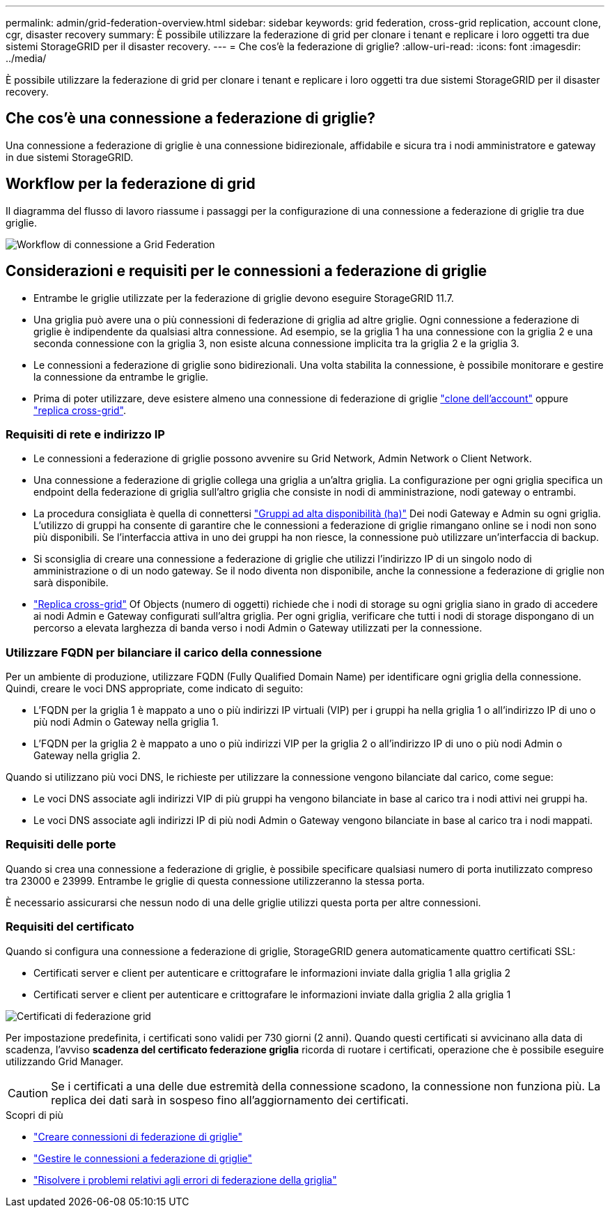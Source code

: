 ---
permalink: admin/grid-federation-overview.html 
sidebar: sidebar 
keywords: grid federation, cross-grid replication, account clone, cgr, disaster recovery 
summary: È possibile utilizzare la federazione di grid per clonare i tenant e replicare i loro oggetti tra due sistemi StorageGRID per il disaster recovery. 
---
= Che cos'è la federazione di griglie?
:allow-uri-read: 
:icons: font
:imagesdir: ../media/


[role="lead"]
È possibile utilizzare la federazione di grid per clonare i tenant e replicare i loro oggetti tra due sistemi StorageGRID per il disaster recovery.



== Che cos'è una connessione a federazione di griglie?

Una connessione a federazione di griglie è una connessione bidirezionale, affidabile e sicura tra i nodi amministratore e gateway in due sistemi StorageGRID.



== Workflow per la federazione di grid

Il diagramma del flusso di lavoro riassume i passaggi per la configurazione di una connessione a federazione di griglie tra due griglie.

image:../media/grid-federation-workflow.png["Workflow di connessione a Grid Federation"]



== Considerazioni e requisiti per le connessioni a federazione di griglie

* Entrambe le griglie utilizzate per la federazione di griglie devono eseguire StorageGRID 11.7.
* Una griglia può avere una o più connessioni di federazione di griglia ad altre griglie. Ogni connessione a federazione di griglie è indipendente da qualsiasi altra connessione. Ad esempio, se la griglia 1 ha una connessione con la griglia 2 e una seconda connessione con la griglia 3, non esiste alcuna connessione implicita tra la griglia 2 e la griglia 3.
* Le connessioni a federazione di griglie sono bidirezionali. Una volta stabilita la connessione, è possibile monitorare e gestire la connessione da entrambe le griglie.
* Prima di poter utilizzare, deve esistere almeno una connessione di federazione di griglie link:grid-federation-what-is-account-clone.html["clone dell'account"] oppure link:grid-federation-what-is-cross-grid-replication.html["replica cross-grid"].




=== Requisiti di rete e indirizzo IP

* Le connessioni a federazione di griglie possono avvenire su Grid Network, Admin Network o Client Network.
* Una connessione a federazione di griglie collega una griglia a un'altra griglia. La configurazione per ogni griglia specifica un endpoint della federazione di griglia sull'altro griglia che consiste in nodi di amministrazione, nodi gateway o entrambi.
* La procedura consigliata è quella di connettersi link:managing-high-availability-groups.html["Gruppi ad alta disponibilità (ha)"] Dei nodi Gateway e Admin su ogni griglia. L'utilizzo di gruppi ha consente di garantire che le connessioni a federazione di griglie rimangano online se i nodi non sono più disponibili. Se l'interfaccia attiva in uno dei gruppi ha non riesce, la connessione può utilizzare un'interfaccia di backup.
* Si sconsiglia di creare una connessione a federazione di griglie che utilizzi l'indirizzo IP di un singolo nodo di amministrazione o di un nodo gateway. Se il nodo diventa non disponibile, anche la connessione a federazione di griglie non sarà disponibile.
* link:grid-federation-what-is-cross-grid-replication.html["Replica cross-grid"] Of Objects (numero di oggetti) richiede che i nodi di storage su ogni griglia siano in grado di accedere ai nodi Admin e Gateway configurati sull'altra griglia. Per ogni griglia, verificare che tutti i nodi di storage dispongano di un percorso a elevata larghezza di banda verso i nodi Admin o Gateway utilizzati per la connessione.




=== Utilizzare FQDN per bilanciare il carico della connessione

Per un ambiente di produzione, utilizzare FQDN (Fully Qualified Domain Name) per identificare ogni griglia della connessione. Quindi, creare le voci DNS appropriate, come indicato di seguito:

* L'FQDN per la griglia 1 è mappato a uno o più indirizzi IP virtuali (VIP) per i gruppi ha nella griglia 1 o all'indirizzo IP di uno o più nodi Admin o Gateway nella griglia 1.
* L'FQDN per la griglia 2 è mappato a uno o più indirizzi VIP per la griglia 2 o all'indirizzo IP di uno o più nodi Admin o Gateway nella griglia 2.


Quando si utilizzano più voci DNS, le richieste per utilizzare la connessione vengono bilanciate dal carico, come segue:

* Le voci DNS associate agli indirizzi VIP di più gruppi ha vengono bilanciate in base al carico tra i nodi attivi nei gruppi ha.
* Le voci DNS associate agli indirizzi IP di più nodi Admin o Gateway vengono bilanciate in base al carico tra i nodi mappati.




=== Requisiti delle porte

Quando si crea una connessione a federazione di griglie, è possibile specificare qualsiasi numero di porta inutilizzato compreso tra 23000 e 23999. Entrambe le griglie di questa connessione utilizzeranno la stessa porta.

È necessario assicurarsi che nessun nodo di una delle griglie utilizzi questa porta per altre connessioni.



=== Requisiti del certificato

Quando si configura una connessione a federazione di griglie, StorageGRID genera automaticamente quattro certificati SSL:

* Certificati server e client per autenticare e crittografare le informazioni inviate dalla griglia 1 alla griglia 2
* Certificati server e client per autenticare e crittografare le informazioni inviate dalla griglia 2 alla griglia 1


image:../media/grid-federation-certificates.png["Certificati di federazione grid"]

Per impostazione predefinita, i certificati sono validi per 730 giorni (2 anni). Quando questi certificati si avvicinano alla data di scadenza, l'avviso *scadenza del certificato federazione griglia* ricorda di ruotare i certificati, operazione che è possibile eseguire utilizzando Grid Manager.


CAUTION: Se i certificati a una delle due estremità della connessione scadono, la connessione non funziona più. La replica dei dati sarà in sospeso fino all'aggiornamento dei certificati.

.Scopri di più
* link:grid-federation-create-connection.html["Creare connessioni di federazione di griglie"]
* link:grid-federation-manage-connection.html["Gestire le connessioni a federazione di griglie"]
* link:grid-federation-troubleshoot.html["Risolvere i problemi relativi agli errori di federazione della griglia"]

